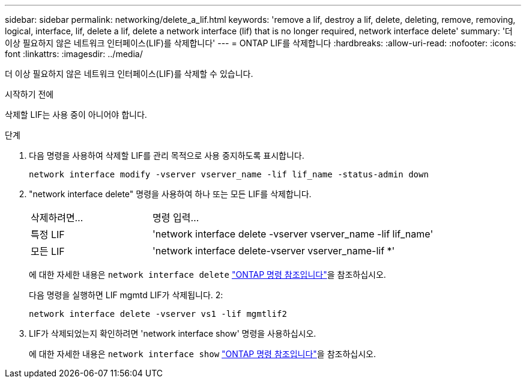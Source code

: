 ---
sidebar: sidebar 
permalink: networking/delete_a_lif.html 
keywords: 'remove a lif, destroy a lif, delete, deleting, remove, removing, logical, interface, lif, delete a lif, delete a network interface (lif) that is no longer required, network interface delete' 
summary: '더 이상 필요하지 않은 네트워크 인터페이스(LIF)를 삭제합니다' 
---
= ONTAP LIF를 삭제합니다
:hardbreaks:
:allow-uri-read: 
:nofooter: 
:icons: font
:linkattrs: 
:imagesdir: ../media/


[role="lead"]
더 이상 필요하지 않은 네트워크 인터페이스(LIF)를 삭제할 수 있습니다.

.시작하기 전에
삭제할 LIF는 사용 중이 아니어야 합니다.

.단계
. 다음 명령을 사용하여 삭제할 LIF를 관리 목적으로 사용 중지하도록 표시합니다.
+
....
network interface modify -vserver vserver_name -lif lif_name -status-admin down
....
. "network interface delete" 명령을 사용하여 하나 또는 모든 LIF를 삭제합니다.
+
[cols="30,70"]
|===


| 삭제하려면... | 명령 입력... 


 a| 
특정 LIF
 a| 
'network interface delete -vserver vserver_name -lif lif_name'



 a| 
모든 LIF
 a| 
'network interface delete-vserver vserver_name-lif *'

|===
+
에 대한 자세한 내용은 `network interface delete` link:https://docs.netapp.com/us-en/ontap-cli/network-interface-delete.html["ONTAP 명령 참조입니다"^]을 참조하십시오.

+
다음 명령을 실행하면 LIF mgmtd LIF가 삭제됩니다. 2:

+
....
network interface delete -vserver vs1 -lif mgmtlif2
....
. LIF가 삭제되었는지 확인하려면 'network interface show' 명령을 사용하십시오.
+
에 대한 자세한 내용은 `network interface show` link:https://docs.netapp.com/us-en/ontap-cli/network-interface-show.html["ONTAP 명령 참조입니다"^]을 참조하십시오.


